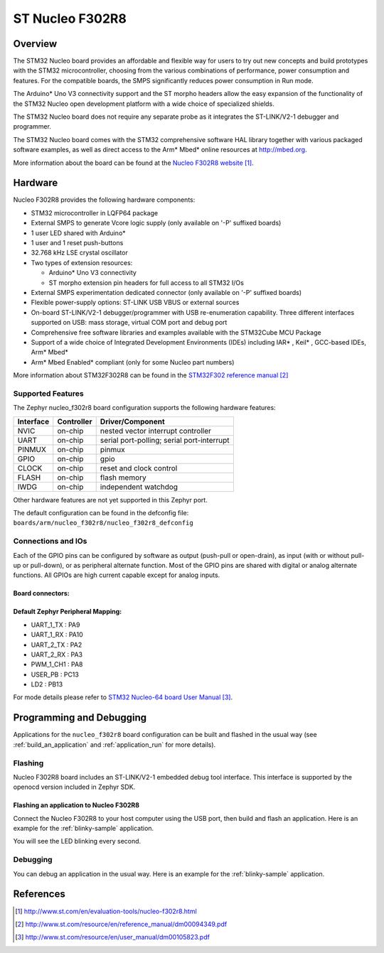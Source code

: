 .. _nucleo_f302r8_board:

ST Nucleo F302R8
################

Overview
********

The STM32 Nucleo board provides an affordable and flexible way for users to try
out new concepts and build prototypes with the STM32 microcontroller, choosing
from the various combinations of performance, power consumption and features.
For the compatible boards, the SMPS significantly reduces power consumption in
Run mode.

The Arduino* Uno V3 connectivity support and the ST morpho headers allow the
easy expansion of the functionality of the STM32 Nucleo open development
platform with a wide choice of specialized shields.

The STM32 Nucleo board does not require any separate probe as it integrates the
ST-LINK/V2-1 debugger and programmer.

The STM32 Nucleo board comes with the STM32 comprehensive software HAL library
together with various packaged software examples, as well as direct access to
the Arm* Mbed* online resources at http://mbed.org.

.. image:: img/nucleo_f302r8_board.jpg
   :width: 500px
   :height: 367px
   :align: center
   :alt: Nucleo F302R8

More information about the board can be found at the `Nucleo F302R8 website`_.

Hardware
********
Nucleo F302R8 provides the following hardware components:

- STM32 microcontroller in LQFP64 package
- External SMPS to generate Vcore logic supply (only available on '-P' suffixed
  boards)
- 1 user LED shared with Arduino*
- 1 user and 1 reset push-buttons
- 32.768 kHz LSE crystal oscillator
- Two types of extension resources:

  - Arduino* Uno V3 connectivity
  - ST morpho extension pin headers for full access to all STM32 I/Os
- External SMPS experimentation dedicated connector (only available on '-P'
  suffixed boards)

- Flexible power-supply options: ST-LINK USB VBUS or external sources
- On-board ST-LINK/V2-1 debugger/programmer with USB re-enumeration capability.
  Three different interfaces supported on USB: mass storage, virtual COM port
  and debug port
- Comprehensive free software libraries and examples available with the
  STM32Cube MCU Package
- Support of a wide choice of Integrated Development Environments (IDEs)
  including IAR* , Keil* , GCC-based IDEs, Arm* Mbed*
- Arm* Mbed Enabled* compliant (only for some Nucleo part numbers)

More information about STM32F302R8 can be found in the
`STM32F302 reference manual`_


Supported Features
==================

The Zephyr nucleo_f302r8 board configuration supports the following hardware features:

+-----------+------------+-------------------------------------+
| Interface | Controller | Driver/Component                    |
+===========+============+=====================================+
| NVIC      | on-chip    | nested vector interrupt controller  |
+-----------+------------+-------------------------------------+
| UART      | on-chip    | serial port-polling;                |
|           |            | serial port-interrupt               |
+-----------+------------+-------------------------------------+
| PINMUX    | on-chip    | pinmux                              |
+-----------+------------+-------------------------------------+
| GPIO      | on-chip    | gpio                                |
+-----------+------------+-------------------------------------+
| CLOCK     | on-chip    | reset and clock control             |
+-----------+------------+-------------------------------------+
| FLASH     | on-chip    | flash memory                        |
+-----------+------------+-------------------------------------+
| IWDG      | on-chip    | independent watchdog                |
+-----------+------------+-------------------------------------+

Other hardware features are not yet supported in this Zephyr port.

The default configuration can be found in the defconfig file:
``boards/arm/nucleo_f302r8/nucleo_f302r8_defconfig``

Connections and IOs
===================

Each of the GPIO pins can be configured by software as output (push-pull or open-drain), as
input (with or without pull-up or pull-down), or as peripheral alternate function. Most of the
GPIO pins are shared with digital or analog alternate functions. All GPIOs are high current
capable except for analog inputs.

Board connectors:
-----------------
.. image:: img/nucleo_f302r8_connectors.png
   :width: 800px
   :align: center
   :height: 619px
   :alt: Nucleo F302R8 connectors

Default Zephyr Peripheral Mapping:
----------------------------------

- UART_1_TX : PA9
- UART_1_RX : PA10
- UART_2_TX : PA2
- UART_2_RX : PA3
- PWM_1_CH1 : PA8
- USER_PB   : PC13
- LD2       : PB13

For mode details please refer to `STM32 Nucleo-64 board User Manual`_.

Programming and Debugging
*************************

Applications for the ``nucleo_f302r8`` board configuration can be built and
flashed in the usual way (see :ref:`build_an_application` and
:ref:`application_run` for more details).

Flashing
========

Nucleo F302R8 board includes an ST-LINK/V2-1 embedded debug tool interface.
This interface is supported by the openocd version included in Zephyr SDK.

Flashing an application to Nucleo F302R8
----------------------------------------

Connect the Nucleo F302R8 to your host computer using the USB port,
then build and flash an application. Here is an example for the
:ref:`blinky-sample` application.

.. zephyr-app-commands::
   :zephyr-app: samples/basic/blinky
   :board: nucleo_f302r8
   :goals: build flash

You will see the LED blinking every second.

Debugging
=========

You can debug an application in the usual way.  Here is an example for
the :ref:`blinky-sample` application.

.. zephyr-app-commands::
   :zephyr-app: samples/basic/blinky
   :board: nucleo_f302r8
   :maybe-skip-config:
   :goals: debug

References
**********

.. target-notes::

.. _Nucleo F302R8 website:
   http://www.st.com/en/evaluation-tools/nucleo-f302r8.html

.. _STM32F302 reference manual:
   http://www.st.com/resource/en/reference_manual/dm00094349.pdf

.. _STM32 Nucleo-64 board User Manual:
   http://www.st.com/resource/en/user_manual/dm00105823.pdf
